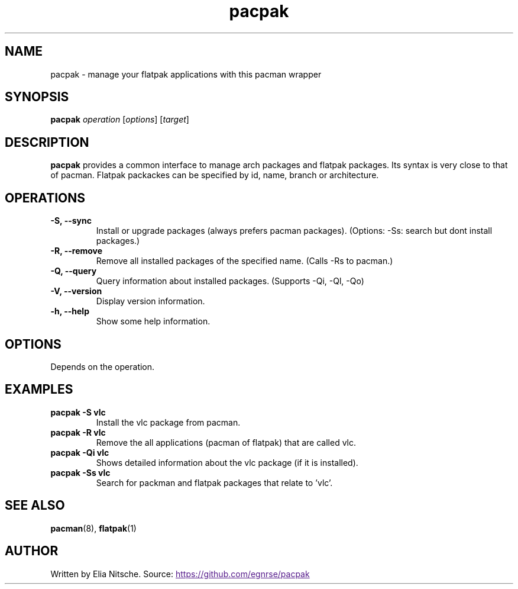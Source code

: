 .\" Manpage for pacpak
.TH pacpak 1 "2025-07-25"
.SH NAME
pacpak \- manage your flatpak applications with this pacman wrapper

.SH SYNOPSIS
.B pacpak
\fIoperation\fR [\fIoptions\fR] [\fItarget\fR]

.SH DESCRIPTION
.B pacpak
provides a common interface to manage arch packages and flatpak packages. Its syntax is very close to that of pacman. Flatpak packackes can be specified by id, name, branch or architecture.

.SH OPERATIONS
.TP
.B \-S, \-\-sync
Install or upgrade packages (always prefers pacman packages). (Options: -Ss: search but dont install packages.)
.TP
.B \-R, \-\-remove
Remove all installed packages of the specified name. (Calls -Rs to pacman.)
.TP
.B \-Q, \-\-query
Query information about installed packages. (Supports -Qi, -Ql, -Qo)
.TP
.B \-V, \-\-version
Display version information.
.TP
.B \-h, \-\-help
Show some help information.

.SH OPTIONS
Depends on the operation.

.SH EXAMPLES
.TP
.B pacpak -S vlc
Install the vlc package from pacman.
.TP
.B pacpak -R vlc
Remove the all applications (pacman of flatpak) that are called vlc.
.TP
.B pacpak -Qi vlc
Shows detailed information about the vlc package (if it is installed).
.TP
.B pacpak -Ss vlc
Search for packman and flatpak packages that relate to 'vlc'.

.SH SEE ALSO
.BR pacman (8),
.BR flatpak (1)
.SH AUTHOR
Written by Elia Nitsche. Source: 
.UR
https://github.com/egnrse/pacpak
.UE
